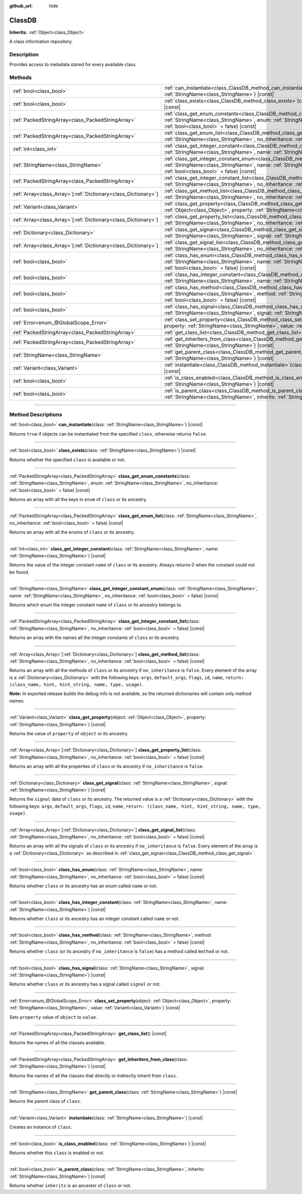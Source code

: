:github_url: hide

.. DO NOT EDIT THIS FILE!!!
.. Generated automatically from Godot engine sources.
.. Generator: https://github.com/godotengine/godot/tree/master/doc/tools/make_rst.py.
.. XML source: https://github.com/godotengine/godot/tree/master/doc/classes/ClassDB.xml.

.. _class_ClassDB:

ClassDB
=======

**Inherits:** :ref:`Object<class_Object>`

A class information repository.

.. rst-class:: classref-introduction-group

Description
-----------

Provides access to metadata stored for every available class.

.. rst-class:: classref-reftable-group

Methods
-------

.. table::
   :widths: auto

   +------------------------------------------------------------------+-------------------------------------------------------------------------------------------------------------------------------------------------------------------------------------------------------------------------------------------------------+
   | :ref:`bool<class_bool>`                                          | :ref:`can_instantiate<class_ClassDB_method_can_instantiate>`\ (\ class\: :ref:`StringName<class_StringName>`\ ) |const|                                                                                                                               |
   +------------------------------------------------------------------+-------------------------------------------------------------------------------------------------------------------------------------------------------------------------------------------------------------------------------------------------------+
   | :ref:`bool<class_bool>`                                          | :ref:`class_exists<class_ClassDB_method_class_exists>`\ (\ class\: :ref:`StringName<class_StringName>`\ ) |const|                                                                                                                                     |
   +------------------------------------------------------------------+-------------------------------------------------------------------------------------------------------------------------------------------------------------------------------------------------------------------------------------------------------+
   | :ref:`PackedStringArray<class_PackedStringArray>`                | :ref:`class_get_enum_constants<class_ClassDB_method_class_get_enum_constants>`\ (\ class\: :ref:`StringName<class_StringName>`, enum\: :ref:`StringName<class_StringName>`, no_inheritance\: :ref:`bool<class_bool>` = false\ ) |const|               |
   +------------------------------------------------------------------+-------------------------------------------------------------------------------------------------------------------------------------------------------------------------------------------------------------------------------------------------------+
   | :ref:`PackedStringArray<class_PackedStringArray>`                | :ref:`class_get_enum_list<class_ClassDB_method_class_get_enum_list>`\ (\ class\: :ref:`StringName<class_StringName>`, no_inheritance\: :ref:`bool<class_bool>` = false\ ) |const|                                                                     |
   +------------------------------------------------------------------+-------------------------------------------------------------------------------------------------------------------------------------------------------------------------------------------------------------------------------------------------------+
   | :ref:`int<class_int>`                                            | :ref:`class_get_integer_constant<class_ClassDB_method_class_get_integer_constant>`\ (\ class\: :ref:`StringName<class_StringName>`, name\: :ref:`StringName<class_StringName>`\ ) |const|                                                             |
   +------------------------------------------------------------------+-------------------------------------------------------------------------------------------------------------------------------------------------------------------------------------------------------------------------------------------------------+
   | :ref:`StringName<class_StringName>`                              | :ref:`class_get_integer_constant_enum<class_ClassDB_method_class_get_integer_constant_enum>`\ (\ class\: :ref:`StringName<class_StringName>`, name\: :ref:`StringName<class_StringName>`, no_inheritance\: :ref:`bool<class_bool>` = false\ ) |const| |
   +------------------------------------------------------------------+-------------------------------------------------------------------------------------------------------------------------------------------------------------------------------------------------------------------------------------------------------+
   | :ref:`PackedStringArray<class_PackedStringArray>`                | :ref:`class_get_integer_constant_list<class_ClassDB_method_class_get_integer_constant_list>`\ (\ class\: :ref:`StringName<class_StringName>`, no_inheritance\: :ref:`bool<class_bool>` = false\ ) |const|                                             |
   +------------------------------------------------------------------+-------------------------------------------------------------------------------------------------------------------------------------------------------------------------------------------------------------------------------------------------------+
   | :ref:`Array<class_Array>`\[:ref:`Dictionary<class_Dictionary>`\] | :ref:`class_get_method_list<class_ClassDB_method_class_get_method_list>`\ (\ class\: :ref:`StringName<class_StringName>`, no_inheritance\: :ref:`bool<class_bool>` = false\ ) |const|                                                                 |
   +------------------------------------------------------------------+-------------------------------------------------------------------------------------------------------------------------------------------------------------------------------------------------------------------------------------------------------+
   | :ref:`Variant<class_Variant>`                                    | :ref:`class_get_property<class_ClassDB_method_class_get_property>`\ (\ object\: :ref:`Object<class_Object>`, property\: :ref:`StringName<class_StringName>`\ ) |const|                                                                                |
   +------------------------------------------------------------------+-------------------------------------------------------------------------------------------------------------------------------------------------------------------------------------------------------------------------------------------------------+
   | :ref:`Array<class_Array>`\[:ref:`Dictionary<class_Dictionary>`\] | :ref:`class_get_property_list<class_ClassDB_method_class_get_property_list>`\ (\ class\: :ref:`StringName<class_StringName>`, no_inheritance\: :ref:`bool<class_bool>` = false\ ) |const|                                                             |
   +------------------------------------------------------------------+-------------------------------------------------------------------------------------------------------------------------------------------------------------------------------------------------------------------------------------------------------+
   | :ref:`Dictionary<class_Dictionary>`                              | :ref:`class_get_signal<class_ClassDB_method_class_get_signal>`\ (\ class\: :ref:`StringName<class_StringName>`, signal\: :ref:`StringName<class_StringName>`\ ) |const|                                                                               |
   +------------------------------------------------------------------+-------------------------------------------------------------------------------------------------------------------------------------------------------------------------------------------------------------------------------------------------------+
   | :ref:`Array<class_Array>`\[:ref:`Dictionary<class_Dictionary>`\] | :ref:`class_get_signal_list<class_ClassDB_method_class_get_signal_list>`\ (\ class\: :ref:`StringName<class_StringName>`, no_inheritance\: :ref:`bool<class_bool>` = false\ ) |const|                                                                 |
   +------------------------------------------------------------------+-------------------------------------------------------------------------------------------------------------------------------------------------------------------------------------------------------------------------------------------------------+
   | :ref:`bool<class_bool>`                                          | :ref:`class_has_enum<class_ClassDB_method_class_has_enum>`\ (\ class\: :ref:`StringName<class_StringName>`, name\: :ref:`StringName<class_StringName>`, no_inheritance\: :ref:`bool<class_bool>` = false\ ) |const|                                   |
   +------------------------------------------------------------------+-------------------------------------------------------------------------------------------------------------------------------------------------------------------------------------------------------------------------------------------------------+
   | :ref:`bool<class_bool>`                                          | :ref:`class_has_integer_constant<class_ClassDB_method_class_has_integer_constant>`\ (\ class\: :ref:`StringName<class_StringName>`, name\: :ref:`StringName<class_StringName>`\ ) |const|                                                             |
   +------------------------------------------------------------------+-------------------------------------------------------------------------------------------------------------------------------------------------------------------------------------------------------------------------------------------------------+
   | :ref:`bool<class_bool>`                                          | :ref:`class_has_method<class_ClassDB_method_class_has_method>`\ (\ class\: :ref:`StringName<class_StringName>`, method\: :ref:`StringName<class_StringName>`, no_inheritance\: :ref:`bool<class_bool>` = false\ ) |const|                             |
   +------------------------------------------------------------------+-------------------------------------------------------------------------------------------------------------------------------------------------------------------------------------------------------------------------------------------------------+
   | :ref:`bool<class_bool>`                                          | :ref:`class_has_signal<class_ClassDB_method_class_has_signal>`\ (\ class\: :ref:`StringName<class_StringName>`, signal\: :ref:`StringName<class_StringName>`\ ) |const|                                                                               |
   +------------------------------------------------------------------+-------------------------------------------------------------------------------------------------------------------------------------------------------------------------------------------------------------------------------------------------------+
   | :ref:`Error<enum_@GlobalScope_Error>`                            | :ref:`class_set_property<class_ClassDB_method_class_set_property>`\ (\ object\: :ref:`Object<class_Object>`, property\: :ref:`StringName<class_StringName>`, value\: :ref:`Variant<class_Variant>`\ ) |const|                                         |
   +------------------------------------------------------------------+-------------------------------------------------------------------------------------------------------------------------------------------------------------------------------------------------------------------------------------------------------+
   | :ref:`PackedStringArray<class_PackedStringArray>`                | :ref:`get_class_list<class_ClassDB_method_get_class_list>`\ (\ ) |const|                                                                                                                                                                              |
   +------------------------------------------------------------------+-------------------------------------------------------------------------------------------------------------------------------------------------------------------------------------------------------------------------------------------------------+
   | :ref:`PackedStringArray<class_PackedStringArray>`                | :ref:`get_inheriters_from_class<class_ClassDB_method_get_inheriters_from_class>`\ (\ class\: :ref:`StringName<class_StringName>`\ ) |const|                                                                                                           |
   +------------------------------------------------------------------+-------------------------------------------------------------------------------------------------------------------------------------------------------------------------------------------------------------------------------------------------------+
   | :ref:`StringName<class_StringName>`                              | :ref:`get_parent_class<class_ClassDB_method_get_parent_class>`\ (\ class\: :ref:`StringName<class_StringName>`\ ) |const|                                                                                                                             |
   +------------------------------------------------------------------+-------------------------------------------------------------------------------------------------------------------------------------------------------------------------------------------------------------------------------------------------------+
   | :ref:`Variant<class_Variant>`                                    | :ref:`instantiate<class_ClassDB_method_instantiate>`\ (\ class\: :ref:`StringName<class_StringName>`\ ) |const|                                                                                                                                       |
   +------------------------------------------------------------------+-------------------------------------------------------------------------------------------------------------------------------------------------------------------------------------------------------------------------------------------------------+
   | :ref:`bool<class_bool>`                                          | :ref:`is_class_enabled<class_ClassDB_method_is_class_enabled>`\ (\ class\: :ref:`StringName<class_StringName>`\ ) |const|                                                                                                                             |
   +------------------------------------------------------------------+-------------------------------------------------------------------------------------------------------------------------------------------------------------------------------------------------------------------------------------------------------+
   | :ref:`bool<class_bool>`                                          | :ref:`is_parent_class<class_ClassDB_method_is_parent_class>`\ (\ class\: :ref:`StringName<class_StringName>`, inherits\: :ref:`StringName<class_StringName>`\ ) |const|                                                                               |
   +------------------------------------------------------------------+-------------------------------------------------------------------------------------------------------------------------------------------------------------------------------------------------------------------------------------------------------+

.. rst-class:: classref-section-separator

----

.. rst-class:: classref-descriptions-group

Method Descriptions
-------------------

.. _class_ClassDB_method_can_instantiate:

.. rst-class:: classref-method

:ref:`bool<class_bool>` **can_instantiate**\ (\ class\: :ref:`StringName<class_StringName>`\ ) |const|

Returns ``true`` if objects can be instantiated from the specified ``class``, otherwise returns ``false``.

.. rst-class:: classref-item-separator

----

.. _class_ClassDB_method_class_exists:

.. rst-class:: classref-method

:ref:`bool<class_bool>` **class_exists**\ (\ class\: :ref:`StringName<class_StringName>`\ ) |const|

Returns whether the specified ``class`` is available or not.

.. rst-class:: classref-item-separator

----

.. _class_ClassDB_method_class_get_enum_constants:

.. rst-class:: classref-method

:ref:`PackedStringArray<class_PackedStringArray>` **class_get_enum_constants**\ (\ class\: :ref:`StringName<class_StringName>`, enum\: :ref:`StringName<class_StringName>`, no_inheritance\: :ref:`bool<class_bool>` = false\ ) |const|

Returns an array with all the keys in ``enum`` of ``class`` or its ancestry.

.. rst-class:: classref-item-separator

----

.. _class_ClassDB_method_class_get_enum_list:

.. rst-class:: classref-method

:ref:`PackedStringArray<class_PackedStringArray>` **class_get_enum_list**\ (\ class\: :ref:`StringName<class_StringName>`, no_inheritance\: :ref:`bool<class_bool>` = false\ ) |const|

Returns an array with all the enums of ``class`` or its ancestry.

.. rst-class:: classref-item-separator

----

.. _class_ClassDB_method_class_get_integer_constant:

.. rst-class:: classref-method

:ref:`int<class_int>` **class_get_integer_constant**\ (\ class\: :ref:`StringName<class_StringName>`, name\: :ref:`StringName<class_StringName>`\ ) |const|

Returns the value of the integer constant ``name`` of ``class`` or its ancestry. Always returns 0 when the constant could not be found.

.. rst-class:: classref-item-separator

----

.. _class_ClassDB_method_class_get_integer_constant_enum:

.. rst-class:: classref-method

:ref:`StringName<class_StringName>` **class_get_integer_constant_enum**\ (\ class\: :ref:`StringName<class_StringName>`, name\: :ref:`StringName<class_StringName>`, no_inheritance\: :ref:`bool<class_bool>` = false\ ) |const|

Returns which enum the integer constant ``name`` of ``class`` or its ancestry belongs to.

.. rst-class:: classref-item-separator

----

.. _class_ClassDB_method_class_get_integer_constant_list:

.. rst-class:: classref-method

:ref:`PackedStringArray<class_PackedStringArray>` **class_get_integer_constant_list**\ (\ class\: :ref:`StringName<class_StringName>`, no_inheritance\: :ref:`bool<class_bool>` = false\ ) |const|

Returns an array with the names all the integer constants of ``class`` or its ancestry.

.. rst-class:: classref-item-separator

----

.. _class_ClassDB_method_class_get_method_list:

.. rst-class:: classref-method

:ref:`Array<class_Array>`\[:ref:`Dictionary<class_Dictionary>`\] **class_get_method_list**\ (\ class\: :ref:`StringName<class_StringName>`, no_inheritance\: :ref:`bool<class_bool>` = false\ ) |const|

Returns an array with all the methods of ``class`` or its ancestry if ``no_inheritance`` is ``false``. Every element of the array is a :ref:`Dictionary<class_Dictionary>` with the following keys: ``args``, ``default_args``, ``flags``, ``id``, ``name``, ``return: (class_name, hint, hint_string, name, type, usage)``.

\ **Note:** In exported release builds the debug info is not available, so the returned dictionaries will contain only method names.

.. rst-class:: classref-item-separator

----

.. _class_ClassDB_method_class_get_property:

.. rst-class:: classref-method

:ref:`Variant<class_Variant>` **class_get_property**\ (\ object\: :ref:`Object<class_Object>`, property\: :ref:`StringName<class_StringName>`\ ) |const|

Returns the value of ``property`` of ``object`` or its ancestry.

.. rst-class:: classref-item-separator

----

.. _class_ClassDB_method_class_get_property_list:

.. rst-class:: classref-method

:ref:`Array<class_Array>`\[:ref:`Dictionary<class_Dictionary>`\] **class_get_property_list**\ (\ class\: :ref:`StringName<class_StringName>`, no_inheritance\: :ref:`bool<class_bool>` = false\ ) |const|

Returns an array with all the properties of ``class`` or its ancestry if ``no_inheritance`` is ``false``.

.. rst-class:: classref-item-separator

----

.. _class_ClassDB_method_class_get_signal:

.. rst-class:: classref-method

:ref:`Dictionary<class_Dictionary>` **class_get_signal**\ (\ class\: :ref:`StringName<class_StringName>`, signal\: :ref:`StringName<class_StringName>`\ ) |const|

Returns the ``signal`` data of ``class`` or its ancestry. The returned value is a :ref:`Dictionary<class_Dictionary>` with the following keys: ``args``, ``default_args``, ``flags``, ``id``, ``name``, ``return: (class_name, hint, hint_string, name, type, usage)``.

.. rst-class:: classref-item-separator

----

.. _class_ClassDB_method_class_get_signal_list:

.. rst-class:: classref-method

:ref:`Array<class_Array>`\[:ref:`Dictionary<class_Dictionary>`\] **class_get_signal_list**\ (\ class\: :ref:`StringName<class_StringName>`, no_inheritance\: :ref:`bool<class_bool>` = false\ ) |const|

Returns an array with all the signals of ``class`` or its ancestry if ``no_inheritance`` is ``false``. Every element of the array is a :ref:`Dictionary<class_Dictionary>` as described in :ref:`class_get_signal<class_ClassDB_method_class_get_signal>`.

.. rst-class:: classref-item-separator

----

.. _class_ClassDB_method_class_has_enum:

.. rst-class:: classref-method

:ref:`bool<class_bool>` **class_has_enum**\ (\ class\: :ref:`StringName<class_StringName>`, name\: :ref:`StringName<class_StringName>`, no_inheritance\: :ref:`bool<class_bool>` = false\ ) |const|

Returns whether ``class`` or its ancestry has an enum called ``name`` or not.

.. rst-class:: classref-item-separator

----

.. _class_ClassDB_method_class_has_integer_constant:

.. rst-class:: classref-method

:ref:`bool<class_bool>` **class_has_integer_constant**\ (\ class\: :ref:`StringName<class_StringName>`, name\: :ref:`StringName<class_StringName>`\ ) |const|

Returns whether ``class`` or its ancestry has an integer constant called ``name`` or not.

.. rst-class:: classref-item-separator

----

.. _class_ClassDB_method_class_has_method:

.. rst-class:: classref-method

:ref:`bool<class_bool>` **class_has_method**\ (\ class\: :ref:`StringName<class_StringName>`, method\: :ref:`StringName<class_StringName>`, no_inheritance\: :ref:`bool<class_bool>` = false\ ) |const|

Returns whether ``class`` (or its ancestry if ``no_inheritance`` is ``false``) has a method called ``method`` or not.

.. rst-class:: classref-item-separator

----

.. _class_ClassDB_method_class_has_signal:

.. rst-class:: classref-method

:ref:`bool<class_bool>` **class_has_signal**\ (\ class\: :ref:`StringName<class_StringName>`, signal\: :ref:`StringName<class_StringName>`\ ) |const|

Returns whether ``class`` or its ancestry has a signal called ``signal`` or not.

.. rst-class:: classref-item-separator

----

.. _class_ClassDB_method_class_set_property:

.. rst-class:: classref-method

:ref:`Error<enum_@GlobalScope_Error>` **class_set_property**\ (\ object\: :ref:`Object<class_Object>`, property\: :ref:`StringName<class_StringName>`, value\: :ref:`Variant<class_Variant>`\ ) |const|

Sets ``property`` value of ``object`` to ``value``.

.. rst-class:: classref-item-separator

----

.. _class_ClassDB_method_get_class_list:

.. rst-class:: classref-method

:ref:`PackedStringArray<class_PackedStringArray>` **get_class_list**\ (\ ) |const|

Returns the names of all the classes available.

.. rst-class:: classref-item-separator

----

.. _class_ClassDB_method_get_inheriters_from_class:

.. rst-class:: classref-method

:ref:`PackedStringArray<class_PackedStringArray>` **get_inheriters_from_class**\ (\ class\: :ref:`StringName<class_StringName>`\ ) |const|

Returns the names of all the classes that directly or indirectly inherit from ``class``.

.. rst-class:: classref-item-separator

----

.. _class_ClassDB_method_get_parent_class:

.. rst-class:: classref-method

:ref:`StringName<class_StringName>` **get_parent_class**\ (\ class\: :ref:`StringName<class_StringName>`\ ) |const|

Returns the parent class of ``class``.

.. rst-class:: classref-item-separator

----

.. _class_ClassDB_method_instantiate:

.. rst-class:: classref-method

:ref:`Variant<class_Variant>` **instantiate**\ (\ class\: :ref:`StringName<class_StringName>`\ ) |const|

Creates an instance of ``class``.

.. rst-class:: classref-item-separator

----

.. _class_ClassDB_method_is_class_enabled:

.. rst-class:: classref-method

:ref:`bool<class_bool>` **is_class_enabled**\ (\ class\: :ref:`StringName<class_StringName>`\ ) |const|

Returns whether this ``class`` is enabled or not.

.. rst-class:: classref-item-separator

----

.. _class_ClassDB_method_is_parent_class:

.. rst-class:: classref-method

:ref:`bool<class_bool>` **is_parent_class**\ (\ class\: :ref:`StringName<class_StringName>`, inherits\: :ref:`StringName<class_StringName>`\ ) |const|

Returns whether ``inherits`` is an ancestor of ``class`` or not.

.. |virtual| replace:: :abbr:`virtual (This method should typically be overridden by the user to have any effect.)`
.. |const| replace:: :abbr:`const (This method has no side effects. It doesn't modify any of the instance's member variables.)`
.. |vararg| replace:: :abbr:`vararg (This method accepts any number of arguments after the ones described here.)`
.. |constructor| replace:: :abbr:`constructor (This method is used to construct a type.)`
.. |static| replace:: :abbr:`static (This method doesn't need an instance to be called, so it can be called directly using the class name.)`
.. |operator| replace:: :abbr:`operator (This method describes a valid operator to use with this type as left-hand operand.)`
.. |bitfield| replace:: :abbr:`BitField (This value is an integer composed as a bitmask of the following flags.)`
.. |void| replace:: :abbr:`void (No return value.)`
